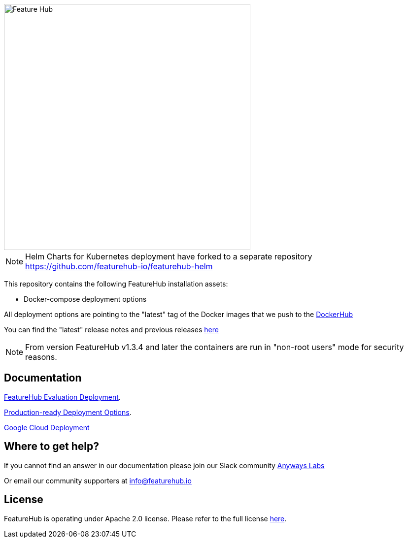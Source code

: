 :icons: font

image::https://docs.featurehub.io/featurehub/latest/_images/fh_primary_navy.png[Feature Hub,500]

NOTE: Helm Charts for Kubernetes deployment have forked to a separate repository https://github.com/featurehub-io/featurehub-helm 

This repository contains the following FeatureHub installation assets:

- Docker-compose deployment options

All deployment options are pointing to the "latest" tag of the Docker images that we push to the https://hub.docker.com/u/featurehub[DockerHub]

You can find the "latest" release notes and previous releases https://github.com/featurehub-io/featurehub/releases[here]

NOTE: From version FeatureHub v1.3.4 and later the containers are run in "non-root users" mode for security reasons.

== Documentation

https://docs.featurehub.io/featurehub/latest/installation.html#_evaluation_deployment[FeatureHub Evaluation Deployment].

https://docs.featurehub.io/featurehub/latest/installation.html#_production_ready_deployments[Production-ready Deployment Options].

https://docs.featurehub.io/featurehub/latest/installation.html#_deploying_featurehub_non_streaming_on_google_cloud_run[Google Cloud Deployment]


== Where to get help?

If you cannot find an answer in our documentation please join our Slack community link:https://join.slack.com/t/anyways-labs/shared_invite/zt-frxdx34x-ODs_XmLh6BCvqiNeBRx0hA[Anyways Labs]

Or email our community supporters at info@featurehub.io

== License

FeatureHub is operating under Apache 2.0 license.
Please refer to the full license link:https://github.com/featurehub-io/featurehub/blob/master/LICENSE.txt[here].


